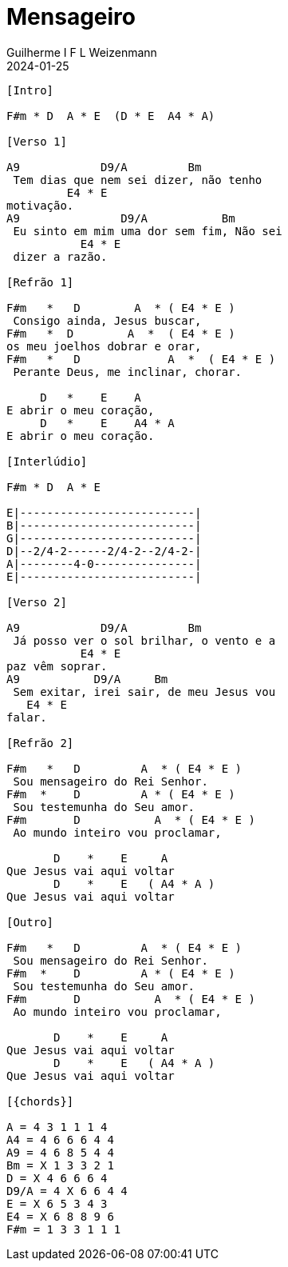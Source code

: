 = Mensageiro
Guilherme I F L Weizenmann
2024-01-25
:artista: Ministério Jovem
:tom: A
:compasso: 4/4
:dedilhado: P I M A I M A I
:batida: V...v.v^.^v^.^v.
:instrumentos: violão ukulele
:jbake-type: chords
:jbake-tags: Louvor, repertorio:louvor-moinhos, repertorio:banda-moinhos, repertorio:grp-violao-e-cordas
:verificacao: parcial
:colunas: 3

----

[Intro]

F#m * D  A * E  (D * E  A4 * A)

[Verso 1]

A9            D9/A         Bm        
 Tem dias que nem sei dizer, não tenho 
         E4 * E
motivação.
A9               D9/A           Bm       
 Eu sinto em mim uma dor sem fim, Não sei
           E4 * E
 dizer a razão.

[Refrão 1]

F#m   *   D        A  * ( E4 * E )
 Consigo ainda, Jesus buscar,
F#m   *  D        A  *  ( E4 * E )
os meu joelhos dobrar e orar,
F#m   *   D             A  *  ( E4 * E )
 Perante Deus, me inclinar, chorar.

     D   *    E    A
E abrir o meu coração,
     D   *    E    A4 * A    
E abrir o meu coração.

[Interlúdio]

F#m * D  A * E

E|--------------------------| 
B|--------------------------| 
G|--------------------------| 
D|--2/4-2------2/4-2--2/4-2-| 
A|--------4-0---------------| 
E|--------------------------| 

[Verso 2]

A9            D9/A         Bm            
 Já posso ver o sol brilhar, o vento e a 
           E4 * E
paz vêm soprar.
A9           D9/A     Bm                 
 Sem exitar, irei sair, de meu Jesus vou 
   E4 * E
falar.

[Refrão 2]

F#m   *   D         A  * ( E4 * E )
 Sou mensageiro do Rei Senhor.
F#m  *    D         A * ( E4 * E )
 Sou testemunha do Seu amor.
F#m       D           A  * ( E4 * E )
 Ao mundo inteiro vou proclamar,

       D    *    E     A
Que Jesus vai aqui voltar
       D    *    E   ( A4 * A )
Que Jesus vai aqui voltar

[Outro]

F#m   *   D         A  * ( E4 * E )
 Sou mensageiro do Rei Senhor.
F#m  *    D         A * ( E4 * E )
 Sou testemunha do Seu amor.
F#m       D           A  * ( E4 * E )
 Ao mundo inteiro vou proclamar,

       D    *    E     A
Que Jesus vai aqui voltar
       D    *    E   ( A4 * A )
Que Jesus vai aqui voltar

[{chords}]

A = 4 3 1 1 1 4
A4 = 4 6 6 6 4 4
A9 = 4 6 8 5 4 4
Bm = X 1 3 3 2 1
D = X 4 6 6 6 4
D9/A = 4 X 6 6 4 4
E = X 6 5 3 4 3
E4 = X 6 8 8 9 6
F#m = 1 3 3 1 1 1

----
////
// FIXME
{chords} => variable replaced by localized words: Acordes
could be used in Verse and any other block name or even used to replace intervals
{I} primeiro maior, mas as chaves não são necessárias, pois I e i não aparecem em acordes
{IIm} segunda menor
thus makeing possible simple replacement for transposition

E|-----------------------------------------
B|-----0-------0-------0---------0---------
G|-------2---2---2-------2-----2---2--2-4-6
D|---2-----0---------2-------2-------------
A|-----------------0-----------------------
E|-2-----------------------0---------------

E|-----------| 
B|-----------| 
G|-4-1-2-----| 
D|-----------| 
A|-----------| 
E|-----------| 
////
